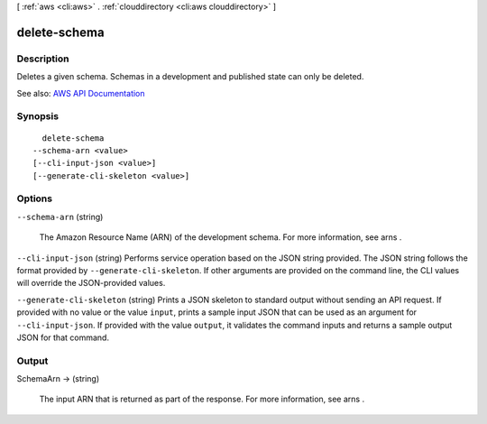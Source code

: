 [ :ref:`aws <cli:aws>` . :ref:`clouddirectory <cli:aws clouddirectory>` ]

.. _cli:aws clouddirectory delete-schema:


*************
delete-schema
*************



===========
Description
===========



Deletes a given schema. Schemas in a development and published state can only be deleted. 



See also: `AWS API Documentation <https://docs.aws.amazon.com/goto/WebAPI/clouddirectory-2016-05-10/DeleteSchema>`_


========
Synopsis
========

::

    delete-schema
  --schema-arn <value>
  [--cli-input-json <value>]
  [--generate-cli-skeleton <value>]




=======
Options
=======

``--schema-arn`` (string)


  The Amazon Resource Name (ARN) of the development schema. For more information, see  arns .

  

``--cli-input-json`` (string)
Performs service operation based on the JSON string provided. The JSON string follows the format provided by ``--generate-cli-skeleton``. If other arguments are provided on the command line, the CLI values will override the JSON-provided values.

``--generate-cli-skeleton`` (string)
Prints a JSON skeleton to standard output without sending an API request. If provided with no value or the value ``input``, prints a sample input JSON that can be used as an argument for ``--cli-input-json``. If provided with the value ``output``, it validates the command inputs and returns a sample output JSON for that command.



======
Output
======

SchemaArn -> (string)

  

  The input ARN that is returned as part of the response. For more information, see  arns .

  

  

